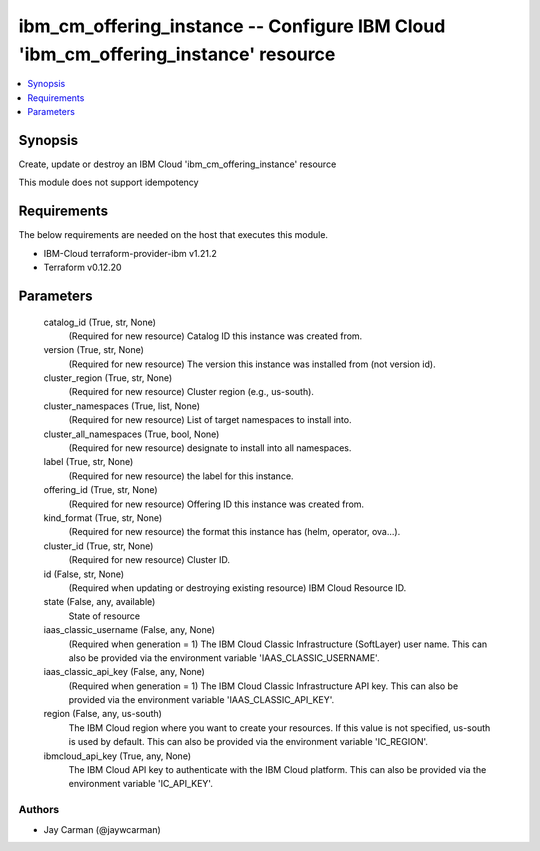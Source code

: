 
ibm_cm_offering_instance -- Configure IBM Cloud 'ibm_cm_offering_instance' resource
===================================================================================

.. contents::
   :local:
   :depth: 1


Synopsis
--------

Create, update or destroy an IBM Cloud 'ibm_cm_offering_instance' resource

This module does not support idempotency



Requirements
------------
The below requirements are needed on the host that executes this module.

- IBM-Cloud terraform-provider-ibm v1.21.2
- Terraform v0.12.20



Parameters
----------

  catalog_id (True, str, None)
    (Required for new resource) Catalog ID this instance was created from.


  version (True, str, None)
    (Required for new resource) The version this instance was installed from (not version id).


  cluster_region (True, str, None)
    (Required for new resource) Cluster region (e.g., us-south).


  cluster_namespaces (True, list, None)
    (Required for new resource) List of target namespaces to install into.


  cluster_all_namespaces (True, bool, None)
    (Required for new resource) designate to install into all namespaces.


  label (True, str, None)
    (Required for new resource) the label for this instance.


  offering_id (True, str, None)
    (Required for new resource) Offering ID this instance was created from.


  kind_format (True, str, None)
    (Required for new resource) the format this instance has (helm, operator, ova...).


  cluster_id (True, str, None)
    (Required for new resource) Cluster ID.


  id (False, str, None)
    (Required when updating or destroying existing resource) IBM Cloud Resource ID.


  state (False, any, available)
    State of resource


  iaas_classic_username (False, any, None)
    (Required when generation = 1) The IBM Cloud Classic Infrastructure (SoftLayer) user name. This can also be provided via the environment variable 'IAAS_CLASSIC_USERNAME'.


  iaas_classic_api_key (False, any, None)
    (Required when generation = 1) The IBM Cloud Classic Infrastructure API key. This can also be provided via the environment variable 'IAAS_CLASSIC_API_KEY'.


  region (False, any, us-south)
    The IBM Cloud region where you want to create your resources. If this value is not specified, us-south is used by default. This can also be provided via the environment variable 'IC_REGION'.


  ibmcloud_api_key (True, any, None)
    The IBM Cloud API key to authenticate with the IBM Cloud platform. This can also be provided via the environment variable 'IC_API_KEY'.













Authors
~~~~~~~

- Jay Carman (@jaywcarman)

